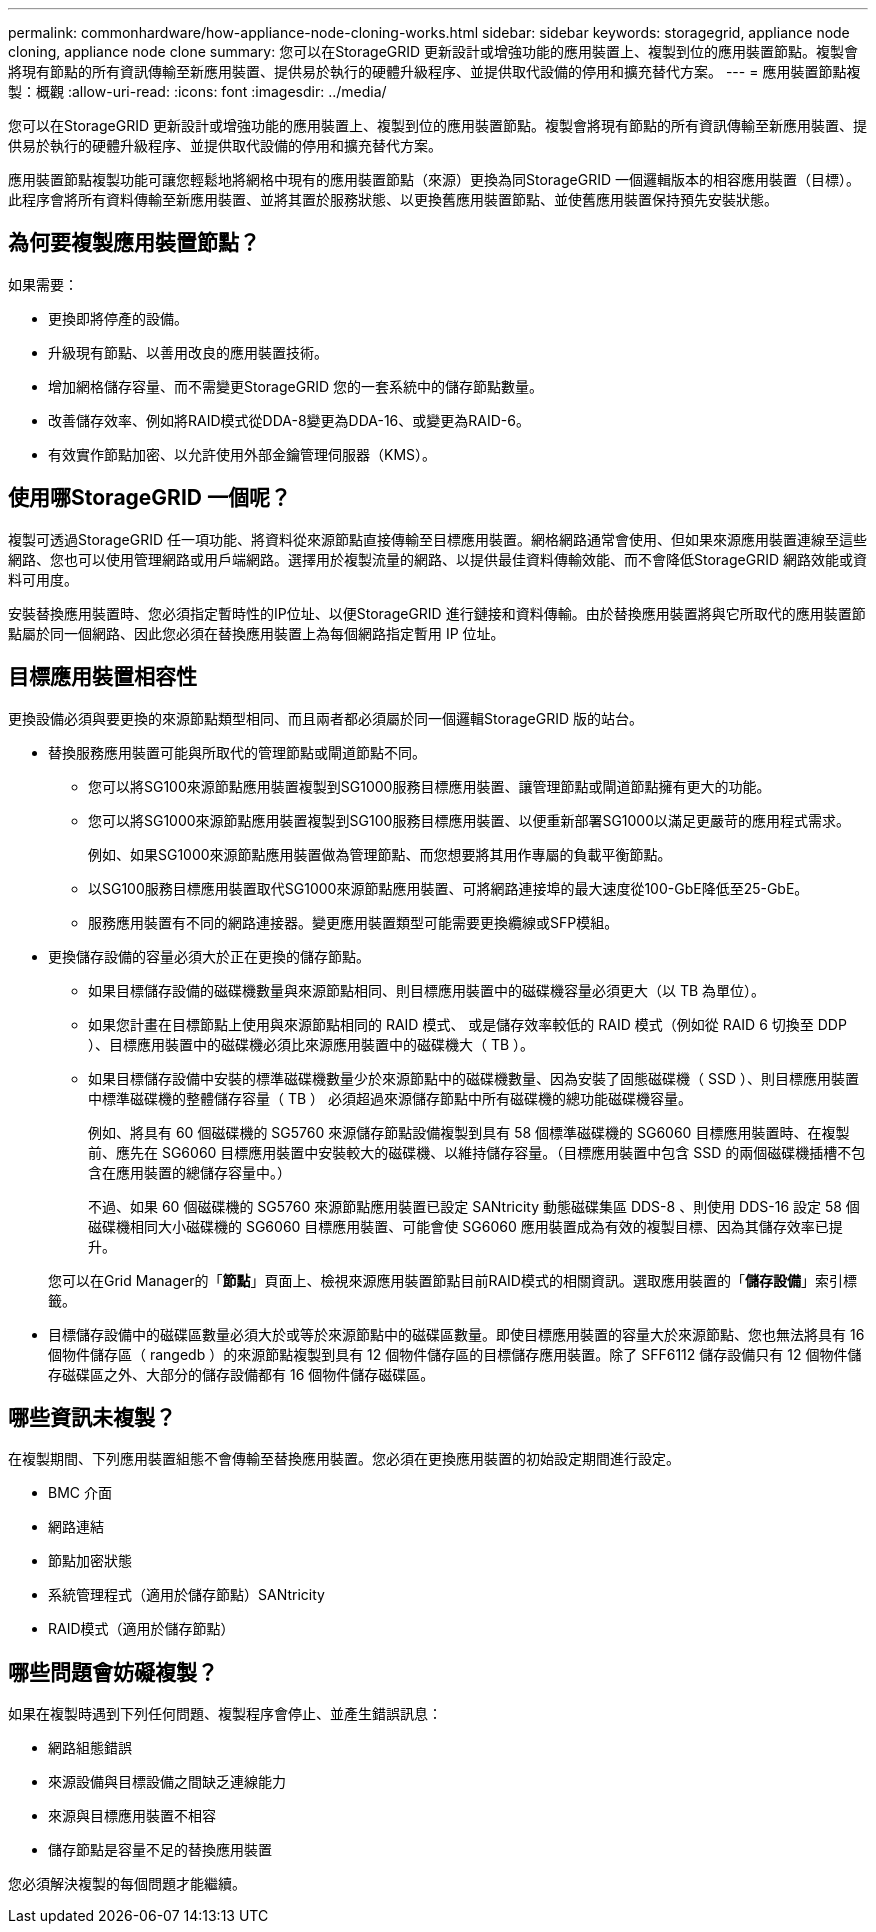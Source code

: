 ---
permalink: commonhardware/how-appliance-node-cloning-works.html 
sidebar: sidebar 
keywords: storagegrid, appliance node cloning, appliance node clone 
summary: 您可以在StorageGRID 更新設計或增強功能的應用裝置上、複製到位的應用裝置節點。複製會將現有節點的所有資訊傳輸至新應用裝置、提供易於執行的硬體升級程序、並提供取代設備的停用和擴充替代方案。 
---
= 應用裝置節點複製：概觀
:allow-uri-read: 
:icons: font
:imagesdir: ../media/


[role="lead"]
您可以在StorageGRID 更新設計或增強功能的應用裝置上、複製到位的應用裝置節點。複製會將現有節點的所有資訊傳輸至新應用裝置、提供易於執行的硬體升級程序、並提供取代設備的停用和擴充替代方案。

應用裝置節點複製功能可讓您輕鬆地將網格中現有的應用裝置節點（來源）更換為同StorageGRID 一個邏輯版本的相容應用裝置（目標）。此程序會將所有資料傳輸至新應用裝置、並將其置於服務狀態、以更換舊應用裝置節點、並使舊應用裝置保持預先安裝狀態。



== 為何要複製應用裝置節點？

如果需要：

* 更換即將停產的設備。
* 升級現有節點、以善用改良的應用裝置技術。
* 增加網格儲存容量、而不需變更StorageGRID 您的一套系統中的儲存節點數量。
* 改善儲存效率、例如將RAID模式從DDA-8變更為DDA-16、或變更為RAID-6。
* 有效實作節點加密、以允許使用外部金鑰管理伺服器（KMS）。




== 使用哪StorageGRID 一個呢？

複製可透過StorageGRID 任一項功能、將資料從來源節點直接傳輸至目標應用裝置。網格網路通常會使用、但如果來源應用裝置連線至這些網路、您也可以使用管理網路或用戶端網路。選擇用於複製流量的網路、以提供最佳資料傳輸效能、而不會降低StorageGRID 網路效能或資料可用度。

安裝替換應用裝置時、您必須指定暫時性的IP位址、以便StorageGRID 進行鏈接和資料傳輸。由於替換應用裝置將與它所取代的應用裝置節點屬於同一個網路、因此您必須在替換應用裝置上為每個網路指定暫用 IP 位址。



== 目標應用裝置相容性

更換設備必須與要更換的來源節點類型相同、而且兩者都必須屬於同一個邏輯StorageGRID 版的站台。

* 替換服務應用裝置可能與所取代的管理節點或閘道節點不同。
+
** 您可以將SG100來源節點應用裝置複製到SG1000服務目標應用裝置、讓管理節點或閘道節點擁有更大的功能。
** 您可以將SG1000來源節點應用裝置複製到SG100服務目標應用裝置、以便重新部署SG1000以滿足更嚴苛的應用程式需求。
+
例如、如果SG1000來源節點應用裝置做為管理節點、而您想要將其用作專屬的負載平衡節點。

** 以SG100服務目標應用裝置取代SG1000來源節點應用裝置、可將網路連接埠的最大速度從100-GbE降低至25-GbE。
** 服務應用裝置有不同的網路連接器。變更應用裝置類型可能需要更換纜線或SFP模組。


* 更換儲存設備的容量必須大於正在更換的儲存節點。
+
** 如果目標儲存設備的磁碟機數量與來源節點相同、則目標應用裝置中的磁碟機容量必須更大（以 TB 為單位）。
** 如果您計畫在目標節點上使用與來源節點相同的 RAID 模式、 或是儲存效率較低的 RAID 模式（例如從 RAID 6 切換至 DDP ）、目標應用裝置中的磁碟機必須比來源應用裝置中的磁碟機大（ TB ）。
** 如果目標儲存設備中安裝的標準磁碟機數量少於來源節點中的磁碟機數量、因為安裝了固態磁碟機（ SSD ）、則目標應用裝置中標準磁碟機的整體儲存容量（ TB ） 必須超過來源儲存節點中所有磁碟機的總功能磁碟機容量。
+
例如、將具有 60 個磁碟機的 SG5760 來源儲存節點設備複製到具有 58 個標準磁碟機的 SG6060 目標應用裝置時、在複製前、應先在 SG6060 目標應用裝置中安裝較大的磁碟機、以維持儲存容量。（目標應用裝置中包含 SSD 的兩個磁碟機插槽不包含在應用裝置的總儲存容量中。）

+
不過、如果 60 個磁碟機的 SG5760 來源節點應用裝置已設定 SANtricity 動態磁碟集區 DDS-8 、則使用 DDS-16 設定 58 個磁碟機相同大小磁碟機的 SG6060 目標應用裝置、可能會使 SG6060 應用裝置成為有效的複製目標、因為其儲存效率已提升。

+
您可以在Grid Manager的「*節點*」頁面上、檢視來源應用裝置節點目前RAID模式的相關資訊。選取應用裝置的「*儲存設備*」索引標籤。



* 目標儲存設備中的磁碟區數量必須大於或等於來源節點中的磁碟區數量。即使目標應用裝置的容量大於來源節點、您也無法將具有 16 個物件儲存區（ rangedb ）的來源節點複製到具有 12 個物件儲存區的目標儲存應用裝置。除了 SFF6112 儲存設備只有 12 個物件儲存磁碟區之外、大部分的儲存設備都有 16 個物件儲存磁碟區。




== 哪些資訊未複製？

在複製期間、下列應用裝置組態不會傳輸至替換應用裝置。您必須在更換應用裝置的初始設定期間進行設定。

* BMC 介面
* 網路連結
* 節點加密狀態
* 系統管理程式（適用於儲存節點）SANtricity
* RAID模式（適用於儲存節點）




== 哪些問題會妨礙複製？

如果在複製時遇到下列任何問題、複製程序會停止、並產生錯誤訊息：

* 網路組態錯誤
* 來源設備與目標設備之間缺乏連線能力
* 來源與目標應用裝置不相容
* 儲存節點是容量不足的替換應用裝置


您必須解決複製的每個問題才能繼續。
